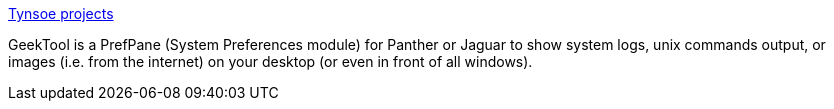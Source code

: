 :jbake-type: post
:jbake-status: published
:jbake-title: Tynsoe projects
:jbake-tags: software,freeware,macosx,system,_mois_mars,_année_2005
:jbake-date: 2005-03-10
:jbake-depth: ../
:jbake-uri: shaarli/1110471629000.adoc
:jbake-source: https://nicolas-delsaux.hd.free.fr/Shaarli?searchterm=http%3A%2F%2Fprojects.tynsoe.org%2Fen%2Fgeektool%2F&searchtags=software+freeware+macosx+system+_mois_mars+_ann%C3%A9e_2005
:jbake-style: shaarli

http://projects.tynsoe.org/en/geektool/[Tynsoe projects]

GeekTool is a PrefPane (System Preferences module) for Panther or Jaguar to show system logs, unix commands output, or images (i.e. from the internet) on your desktop (or even in front of all windows).
